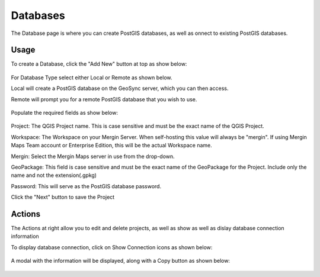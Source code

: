 Databases
=====

The Database page is where you can create PostGIS databases, as well as onnect to existing PostGIS databases.

Usage
------------

To create a Database, click the "Add New" button at top as show below:


   .. image:: images/add-database-1.png

For Database Type select either Local or Remote as shown below.

Local will create a PostGIS database on the GeoSync server, which you can then access.

Remote will prompt you for a remote PostGIS database that you wish to use.

   .. image:: images/admin-6.png


Populate the required fields as show below:

   .. image:: images/admin-7.png




Project:  The QGIS Project name.  This is case sensitive and must be the exact name of the QGIS Project.

Workspace:  The Workspace on your Mergin Server.  When self-hosting this value will always be "mergin".  If using Mergin Maps Team account or Enterprise Edition, this will be the actual Workspace name.

Mergin:  Select the Mergin Maps server in use from the drop-down.

GeoPackage:  This field is case sensitive and must be the exact name of the GeoPackage for the Project.  Include only the name and not the extension(.gpkg)

Password:  This will serve as the PostGIS database password.

Click the "Next" button to save the Project


Actions
------------

The Actions at right allow you to edit and delete projects, as well as show as well as dislay database connection information 

To display database connection, click on Show Connection icons as shown below:

   
   .. image:: images/project-4.png


A modal with the information will be displayed, along with a Copy button as shown below:


   .. image:: images/project-5.png


